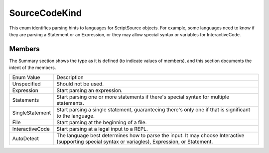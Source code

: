 .. highlightlang:: c


.. hosting-sourcecodekind:

**************
SourceCodeKind
**************

This enum identifies parsing hints to languages for ScriptSource objects.  For example, some languages need to know if they are parsing a Statement or an Expression, or they may allow special syntax or variables for InteractiveCode.

Members
=======

The Summary section shows the type as it is defined (to indicate values of members), and this section documents the intent of the members.

===================== ====================================================================
   Enum Value            Description
--------------------- --------------------------------------------------------------------
Unspecified	             Should not be used.
Expression	             Start parsing an expression.
Statements	             Start parsing one or more statements if there's special syntax for multiple statements.
SingleStatement	         Start parsing a single statement, guaranteeing there's only one if that is significant to the language.
File	                 Start parsing at the beginning of a file.
InteractiveCode	         Start parsing at a legal input to a REPL.
AutoDetect	             The language best determines how to parse the input.  It may choose Interactive (supporting special syntax or variagles), Expression, or Statement.
===================== ====================================================================
